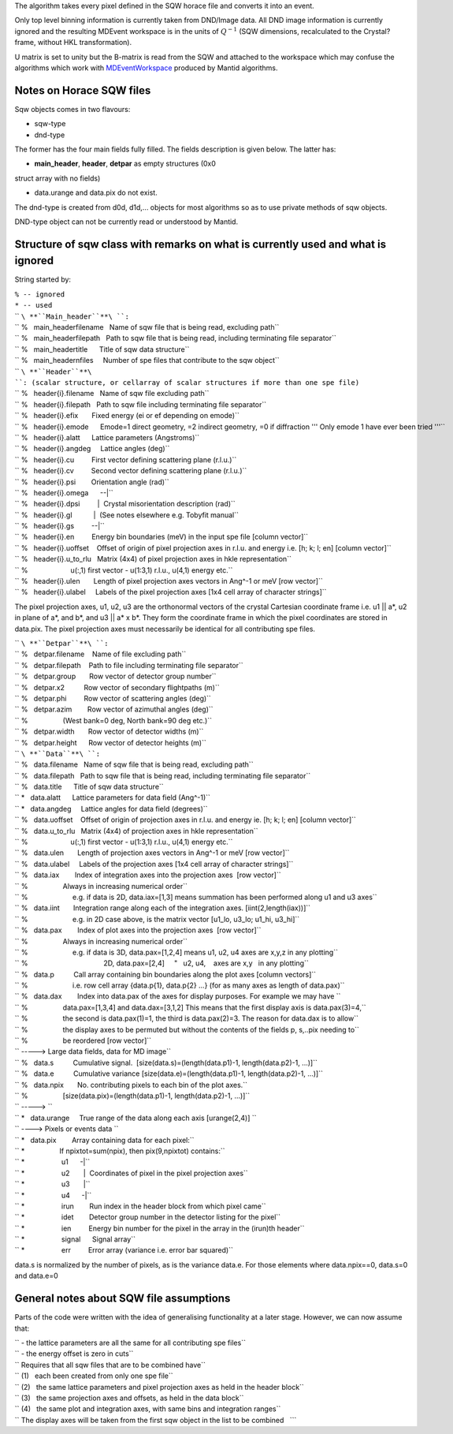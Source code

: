 The algorithm takes every pixel defined in the SQW horace file and
converts it into an event.

Only top level binning information is currently taken from DND/Image
data. All DND image information is currently ignored and the resulting
MDEvent workspace is in the units of :math:`Q^{-1}` (SQW dimensions,
recalculated to the Crystal? frame, without HKL transformation).

U matrix is set to unity but the B-matrix is read from the SQW and
attached to the workspace which may confuse the algorithms which work
with `MDEventWorkspace <MDEventWorkspace>`__ produced by Mantid
algorithms.

Notes on Horace SQW files
~~~~~~~~~~~~~~~~~~~~~~~~~

Sqw objects comes in two flavours:

- sqw-type

- dnd-type

The former has the four main fields fully filled. The fields description
is given below. The latter has:

- **main\_header**, **header**, **detpar** as empty structures (0x0
struct array with no fields)

- data.urange and data.pix do not exist.

The dnd-type is created from d0d, d1d,... objects for most algorithms so
as to use private methods of sqw objects.

DND-type object can not be currently read or understood by Mantid.

Structure of sqw class with remarks on what is currently used and what is ignored
~~~~~~~~~~~~~~~~~~~~~~~~~~~~~~~~~~~~~~~~~~~~~~~~~~~~~~~~~~~~~~~~~~~~~~~~~~~~~~~~~

String started by:

| ``% -- ignored``
| ``* -- used``

| `` ``\ **``Main_header``**\ ``:``
| `` %   main_headerfilename   Name of sqw file that is being read, excluding path``
| `` %   main_headerfilepath   Path to sqw file that is being read, including terminating file separator``
| `` %   main_headertitle      Title of sqw data structure``
| `` %   main_headernfiles     Number of spe files that contribute to the sqw object``

| `` ``\ **``Header``**\ ``: (scalar structure, or cellarray of scalar structures if more than one spe file)``
| `` %   header{i}.filename   Name of sqw file excluding path``
| `` %   header{i}.filepath   Path to sqw file including terminating file separator``
| `` %   header{i}.efix       Fixed energy (ei or ef depending on emode)``
| `` %   header{i}.emode      Emode=1 direct geometry, =2 indirect geometry, =0 if diffraction ''' Only emode 1 have ever been tried '''``
| `` %   header{i}.alatt      Lattice parameters (Angstroms)``
| `` %   header{i}.angdeg     Lattice angles (deg)``
| `` %   header{i}.cu         First vector defining scattering plane (r.l.u.)``
| `` %   header{i}.cv         Second vector defining scattering plane (r.l.u.)``
| `` %   header{i}.psi        Orientation angle (rad)``
| `` %   header{i}.omega      --|``
| `` %   header{i}.dpsi         |  Crystal misorientation description (rad)``
| `` %   header{i}.gl           |  (See notes elsewhere e.g. Tobyfit manual``
| `` %   header{i}.gs         --|``
| `` %   header{i}.en         Energy bin boundaries (meV) in the input spe file [column vector]``
| `` %   header{i}.uoffset    Offset of origin of pixel projection axes in r.l.u. and energy i.e. [h; k; l; en] [column vector]``
| `` %   header{i}.u_to_rlu   Matrix (4x4) of pixel projection axes in hkle representation``
| `` %                      u(:,1) first vector - u(1:3,1) r.l.u., u(4,1) energy etc.``
| `` %   header{i}.ulen       Length of pixel projection axes vectors in Ang^-1 or meV [row vector]``
| `` %   header{i}.ulabel     Labels of the pixel projection axes [1x4 cell array of character strings]``

The pixel projection axes, u1, u2, u3 are the orthonormal vectors of the
crystal Cartesian coordinate frame i.e. u1 \|\| a\*, u2 in plane of a\*,
and b\*, and u3 \|\| a\* x b\*. They form the coordinate frame in which
the pixel coordinates are stored in data.pix. The pixel projection axes
must necessarily be identical for all contributing spe files.

| `` ``\ **``Detpar``**\ ``:``
| `` %   detpar.filename    Name of file excluding path``
| `` %   detpar.filepath    Path to file including terminating file separator``
| `` %   detpar.group       Row vector of detector group number``
| `` %   detpar.x2          Row vector of secondary flightpaths (m)``
| `` %   detpar.phi         Row vector of scattering angles (deg)``
| `` %   detpar.azim        Row vector of azimuthal angles (deg)``
| `` %                  (West bank=0 deg, North bank=90 deg etc.)``
| `` %   detpar.width       Row vector of detector widths (m)``
| `` %   detpar.height      Row vector of detector heights (m)``

| `` ``\ **``Data``**\ ``:``
| `` %   data.filename   Name of sqw file that is being read, excluding path``
| `` %   data.filepath   Path to sqw file that is being read, including terminating file separator``
| `` %   data.title      Title of sqw data structure``
| `` *   data.alatt      Lattice parameters for data field (Ang^-1)``
| `` *   data.angdeg     Lattice angles for data field (degrees)``
| `` %   data.uoffset    Offset of origin of projection axes in r.l.u. and energy ie. [h; k; l; en] [column vector]``
| `` %   data.u_to_rlu   Matrix (4x4) of projection axes in hkle representation``
| `` %                      u(:,1) first vector - u(1:3,1) r.l.u., u(4,1) energy etc.``
| `` %   data.ulen       Length of projection axes vectors in Ang^-1 or meV [row vector]``
| `` %   data.ulabel     Labels of the projection axes [1x4 cell array of character strings]``
| `` %   data.iax        Index of integration axes into the projection axes  [row vector]``
| `` %                  Always in increasing numerical order``
| `` %                       e.g. if data is 2D, data.iax=[1,3] means summation has been performed along u1 and u3 axes``
| `` %   data.iint       Integration range along each of the integration axes. [iint(2,length(iax))]``
| `` %                       e.g. in 2D case above, is the matrix vector [u1_lo, u3_lo; u1_hi, u3_hi]``
| `` %   data.pax        Index of plot axes into the projection axes  [row vector]``
| `` %                  Always in increasing numerical order``
| `` %                       e.g. if data is 3D, data.pax=[1,2,4] means u1, u2, u4 axes are x,y,z in any plotting``
| `` %                                       2D, data.pax=[2,4]     "   u2, u4,    axes are x,y   in any plotting``
| `` %   data.p          Call array containing bin boundaries along the plot axes [column vectors]``
| `` %                       i.e. row cell array {data.p{1}, data.p{2} ...} (for as many axes as length of data.pax)``
| `` %   data.dax        Index into data.pax of the axes for display purposes. For example we may have ``
| `` %                  data.pax=[1,3,4] and data.dax=[3,1,2] This means that the first display axis is data.pax(3)=4,``
| `` %                  the second is data.pax(1)=1, the third is data.pax(2)=3. The reason for data.dax is to allow``
| `` %                  the display axes to be permuted but without the contents of the fields p, s,..pix needing to``
| `` %                  be reordered [row vector]``
| `` -----> Large data fields, data for MD image``
| `` %   data.s          Cumulative signal.  [size(data.s)=(length(data.p1)-1, length(data.p2)-1, ...)]``
| `` %   data.e          Cumulative variance [size(data.e)=(length(data.p1)-1, length(data.p2)-1, ...)]``
| `` %   data.npix       No. contributing pixels to each bin of the plot axes.``
| `` %                  [size(data.pix)=(length(data.p1)-1, length(data.p2)-1, ...)]``
| `` -----> ``
| `` *   data.urange     True range of the data along each axis [urange(2,4)] ``
| `` ----> Pixels or events data ``
| `` *   data.pix        Array containing data for each pixel:``
| `` *                  If npixtot=sum(npix), then pix(9,npixtot) contains:``
| `` *                   u1      -|``
| `` *                   u2       |  Coordinates of pixel in the pixel projection axes``
| `` *                   u3       |``
| `` *                   u4      -|``
| `` *                   irun        Run index in the header block from which pixel came``
| `` *                   idet        Detector group number in the detector listing for the pixel``
| `` *                   ien         Energy bin number for the pixel in the array in the (irun)th header``
| `` *                   signal      Signal array``
| `` *                   err         Error array (variance i.e. error bar squared)``

data.s is normalized by the number of pixels, as is the variance data.e.
For those elements where data.npix==0, data.s=0 and data.e=0

General notes about SQW file assumptions
~~~~~~~~~~~~~~~~~~~~~~~~~~~~~~~~~~~~~~~~

Parts of the code were written with the idea of generalising
functionality at a later stage. However, we can now assume that:

| `` - the lattice parameters are all the same for all contributing spe files``
| `` - the energy offset is zero in cuts``
| `` Requires that all sqw files that are to be combined have``
| `` (1)   each been created from only one spe file``
| `` (2)   the same lattice parameters and pixel projection axes as held in the header block``
| `` (3)   the same projection axes and offsets, as held in the data block``
| `` (4)   the same plot and integration axes, with same bins and integration ranges``
| `` The display axes will be taken from the first sqw object in the list to be combined   ```
